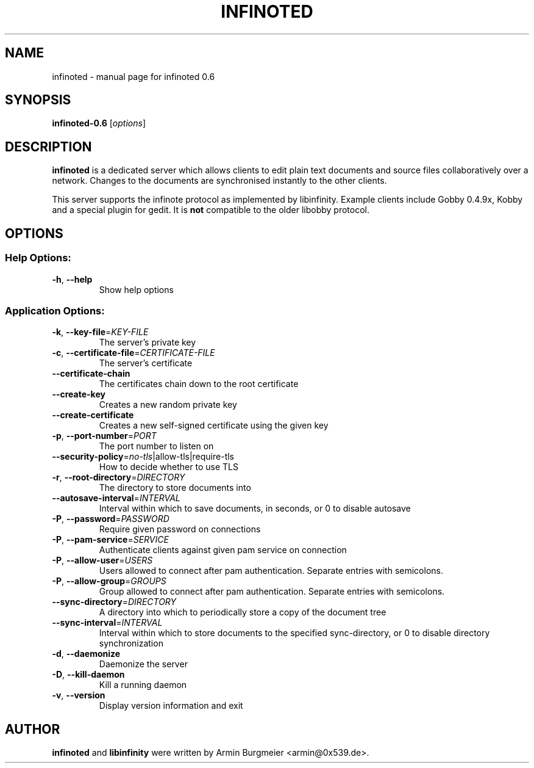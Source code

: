 .TH INFINOTED "1" "January 2011" "infinoted 0.6" "User Commands"
.SH NAME
infinoted \- manual page for infinoted 0.6
.SH SYNOPSIS
.B infinoted\-0.6
.RI [ options ]
.SH DESCRIPTION
.B infinoted
is a dedicated server which allows clients to edit plain text documents and
source files collaboratively over a network. Changes to the documents are
synchronised instantly to the other clients.
.PP
This server supports the infinote protocol as implemented by libinfinity.
Example clients include Gobby 0.4.9x, Kobby and a special plugin for gedit.
It is
.B not
compatible to the older libobby protocol.
.SH OPTIONS
.SS "Help Options:"
.TP
\fB\-h\fR, \fB\-\-help\fR
Show help options
.SS "Application Options:"
.TP
\fB\-k\fR, \fB\-\-key\-file\fR=\fIKEY\-FILE\fR
The server's private key
.TP
\fB\-c\fR, \fB\-\-certificate\-file\fR=\fICERTIFICATE\-FILE\fR
The server's certificate
.TP
\fB\-\-certificate\-chain\fR
The certificates chain down to the root certificate
.TP
\fB\-\-create\-key\fR
Creates a new random private key
.TP
\fB\-\-create\-certificate\fR
Creates a new self\-signed certificate using the given key
.TP
\fB\-p\fR, \fB\-\-port\-number\fR=\fIPORT\fR
The port number to listen on
.TP
\fB\-\-security\-policy\fR=\fIno\-tls\fR|allow\-tls|require\-tls
How to decide whether to use TLS
.TP
\fB\-r\fR, \fB\-\-root\-directory\fR=\fIDIRECTORY\fR
The directory to store documents into
.TP
\fB\-\-autosave\-interval\fR=\fIINTERVAL\fR
Interval within which to save documents, in seconds, or 0 to disable autosave
.TP
\fB\-P\fR, \fB\-\-password\fR=\fIPASSWORD\fR
Require given password on connections
.TP
\fB\-P\fR, \fB\-\-pam-service\fR=\fISERVICE\fR
Authenticate clients against given pam service on connection
.TP
\fB\-P\fR, \fB\-\-allow-user\fR=\fIUSERS\fR
Users allowed to connect after pam authentication. Separate entries with semicolons.
.TP
\fB\-P\fR, \fB\-\-allow-group\fR=\fIGROUPS\fR
Group allowed to connect after pam authentication. Separate entries with semicolons.
.TP
\fB\-\-sync\-directory\fR=\fIDIRECTORY\fR
A directory into which to periodically store a copy of the document tree
.TP
\fB\-\-sync\-interval\fR=\fIINTERVAL\fR
Interval within which to store documents to the specified sync\-directory, or 0 to disable directory synchronization
.TP
\fB\-d\fR, \fB\-\-daemonize\fR
Daemonize the server
.TP
\fB\-D\fR, \fB\-\-kill\-daemon\fR
Kill a running daemon
.TP
\fB\-v\fR, \fB\-\-version\fR
Display version information and exit
.SH AUTHOR
.B infinoted
and
.B libinfinity
were written by Armin Burgmeier <armin@0x539.de>.
